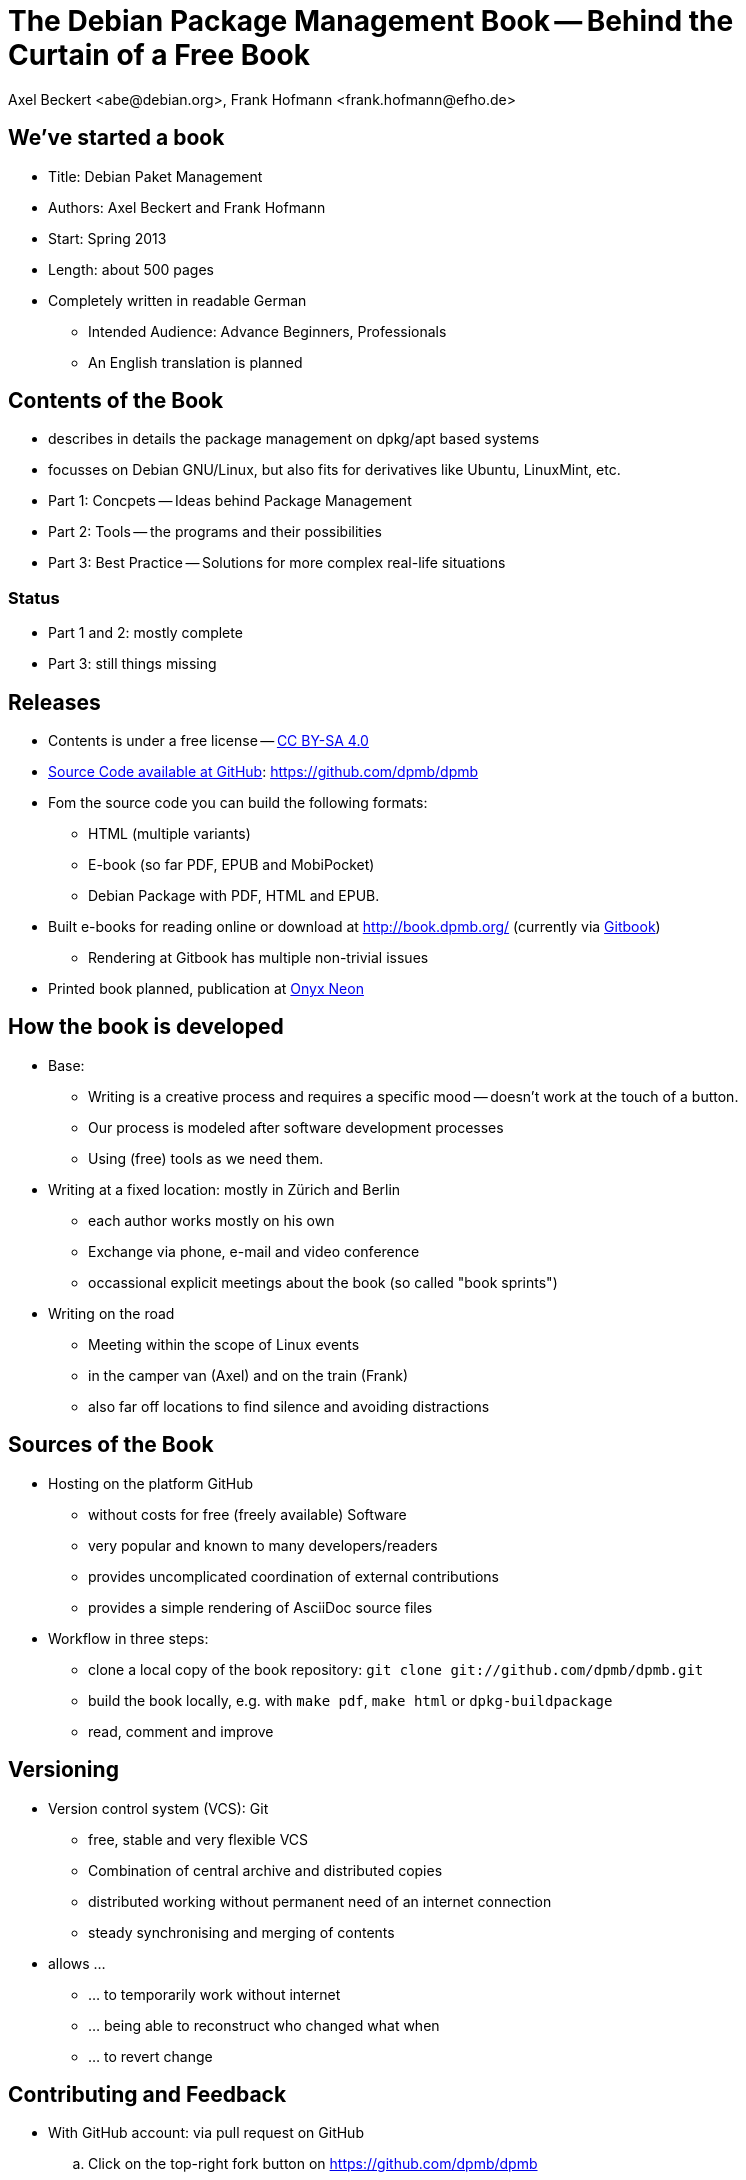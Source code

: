 The Debian Package Management Book -- Behind the Curtain of a Free Book
=======================================================================
:author:    Axel Beckert <abe@debian.org>, Frank Hofmann <frank.hofmann@efho.de>
:backend:   slidy
:data-uri:  http://www.dpmb.org/
:max-width: 94%
:icons:

We've started a book
--------------------

* Title: Debian Paket Management
* Authors: Axel Beckert and Frank Hofmann
* Start: Spring 2013
* Length: about 500 pages
* Completely written in readable German
** Intended Audience: Advance Beginners, Professionals
** An English translation is planned

Contents of the Book
--------------------

* describes in details the package management on dpkg/apt based systems
* focusses on Debian GNU/Linux, but also fits for derivatives like Ubuntu, LinuxMint, etc.
* Part 1: Concpets -- Ideas behind Package Management
* Part 2: Tools -- the programs and their possibilities
* Part 3: Best Practice -- Solutions for more complex real-life situations

Status
~~~~~~

* Part 1 and 2: mostly complete
* Part 3: still things missing

Releases
--------

* Contents is under a free license --
  http://creativecommons.org/licenses/by-sa/4.0/[CC BY-SA 4.0]
* https://github.com/dpmb/dpmb[Source Code available at GitHub]: https://github.com/dpmb/dpmb
* Fom the source code you can build the following formats:
** HTML (multiple variants)
** E-book (so far PDF, EPUB and MobiPocket)
** Debian Package with PDF, HTML and EPUB.
* Built e-books for reading online or download at
  http://book.dpmb.org/ (currently via https://www.gitbook.com/book/dpmb/dpmb/details[Gitbook])
** Rendering at Gitbook has multiple non-trivial issues
* Printed book planned, publication at http://www.onyxneon.com/[Onyx Neon]

How the book is developed
-------------------------

* Base:
** Writing is a creative process and requires a specific mood --
   doesn't work at the touch of a button.
** Our process is modeled after software development processes
** Using (free) tools as we need them.

* Writing at a fixed location: mostly in Zürich and Berlin
** each author works mostly on his own
** Exchange via phone, e-mail and video conference
** occassional explicit meetings about the book
   (so called "book sprints")

* Writing on the road
** Meeting within the scope of Linux events
** in the camper van (Axel) and on the train (Frank)
** also far off locations to find silence and avoiding distractions

Sources of the Book
-------------------

* Hosting on the platform GitHub
** without costs for free (freely available) Software
** very popular and known to many developers/readers
** provides uncomplicated coordination of external contributions
** provides a simple rendering of AsciiDoc source files

* Workflow in three steps:
** clone a local copy of the book repository: `git clone git://github.com/dpmb/dpmb.git`
** build the book locally, e.g. with `make pdf`, `make html` or `dpkg-buildpackage`
** read, comment and improve

Versioning
----------

* Version control system (VCS): Git
** free, stable and very flexible VCS
** Combination of central archive and distributed copies
** distributed working without permanent need of an internet connection
** steady synchronising and merging of contents

* allows ...
** ... to temporarily work without internet
** ... being able to reconstruct who changed what when
** ... to revert change

Contributing and Feedback
-------------------------

* With GitHub account: via pull request on GitHub
.. Click on the top-right fork button on https://github.com/dpmb/dpmb
.. Make your changes and commit them to your forked GitHub repo:
*** Either clone your own GitHub-Repo locally, make your changes
    locally, commit them and push them into your forked GitHub repo.
*** Or edit the files of your forked GitHub repo directly in your web
    browser on the GitHub website.
.. Open the webseite of your forked GitHub repo (or reload it) and
   click on "Pull Request".
* Without GitHub account: Send patches by e-mail
.. Create local copy of our Git repo: `git clone git://github.com/dpmb/dpmb.git`
.. Make your changes and commit them locally.
.. Export patch(es) in files with `git format-patch origin/master` and
   send the patches to mailto:buch@dpmb.org[buch@dpmb.org].

* We check the patch or pull request
** Either we accept the changes or we refuse them
** If accepted, we "merge" the pull request or apply the patch with
   `git am`.

* Synchronise your local copy (`git pull`), so that all contributors
  are in sync.

Software
--------

* locally
** Git as VCS
** Asciidoc as platfor-ndependent markup language for the contents
*** `asciidoc` or `asciidoctor` as primary parser
*** `a2x`, `dblatex` and `pdflatex` for generating the PDF
** Make for triggering the compilation into the output formats
** Node.js and https://www.npmjs.com/package/gitbook[Gitbook
   (installiert via npm)] for debugging, if the book doesn't build on
   Gitbook.

* on the web
** GitHub for management, statistics, coordination and notifications
** https://travis-ci.org/dpmb/dpmb/builds[Travis-CI for automatically
   testing, if the book still builds after a commit], also used to
   check that pull requests don't break the book.
** Gitbook for building the online version and e-books automatically
   after each `git push`. (May change soon.)

Under Construction
------------------

* Where we're still working:
** Finetuning part 2 -- consistent wording, keywords
** Completion of part 3 -- Contents
** Work around issues at Gitbook

* We we need support:
** Best Practice part (part 3) -- We can't setup all scenarios
** Which problems with .deb packages and tools popped up and how have
   they been solved.


Alternatives for Publishing we didn't use
-----------------------------------------

* https://leanpub.com/[Leanpub] (primarily e-books, also free book or
  pay-what-you-want scheme possible)
* https://www.publi.de/[Epubli] (Print-on-demand, but also stock
  printing on behalf and costs of the author; fixed book price in
  Germany, but also present at
  https://www.epubli.co.uk/[epubli.co.uk])
* http://www.lulu.com/[Lulu] (primarily Print-on-demand)
* http://www.bookbaby.com/[BookBaby] (E-books and printed books)

Markdown in comparison to AsciiDoc
----------------------------------

* Simpler, but also less mighty
* Standard format for books at Leanpub and Gitbook

Variants
~~~~~~~~

* http://markua.com/[Markua] (future Markdown dialect for books at Leanpub)
* https://leanpub.com/help/manual[Leanpub Flavoured Markdown] (LFM; Markdown dialect focussed on books)
* https://help.github.com/articles/github-flavored-markdown/[GitHub Flavoured Markdown]
  (GFM; also http://help.gitbook.com/format/markdown.html[used atGitbook])

Thanks and Contact
------------------

Thanks for listening.

Sending Feedback
~~~~~~~~~~~~~~~~

* Via e-mail to mailto:buch@dpmb.org[buch@dpmb.org]
* https://github.com/dpmb/dpmb/pulls[Via pull request on GitHub]
* directly to Axel or Frank

Links
~~~~~

* Website: http://www.dpmb.org/
* Read online: http://book.dpmb.org/
* Source Code: https://github.com/dpmb/dpmb
* Slides: https://github.com/dpmb/talks/blob/master/behind-the-curtain.adoc
